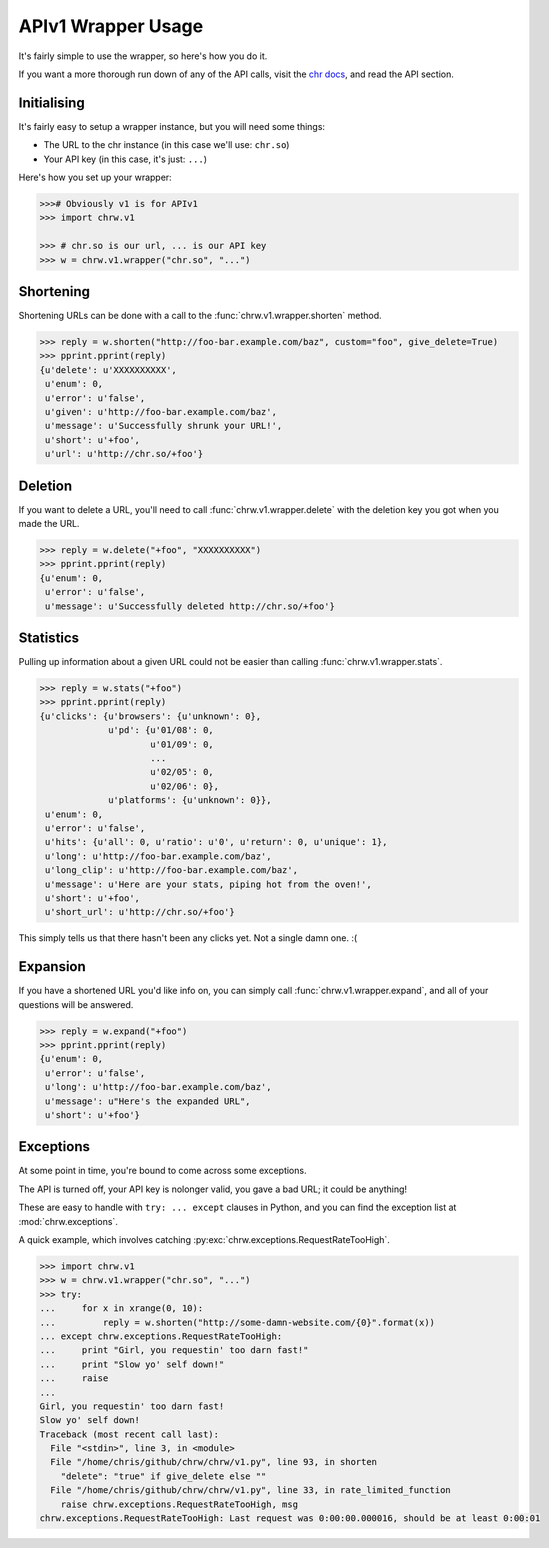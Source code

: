 APIv1 Wrapper Usage
===================

It's fairly simple to use the wrapper, so here's how you do it.

If you want a more thorough run down of any of the API calls,
visit the `chr docs <http://chr.rtfd.org>`_, and read the API section.

Initialising
------------

It's fairly easy to setup a wrapper instance, but you will need some things:

- The URL to the chr instance (in this case we'll use: ``chr.so``)
- Your API key (in this case, it's just: ``...``)

Here's how you set up your wrapper:

.. code-block:: python

    >>># Obviously v1 is for APIv1
    >>> import chrw.v1

    >>> # chr.so is our url, ... is our API key
    >>> w = chrw.v1.wrapper("chr.so", "...")

Shortening
----------

Shortening URLs can be done with a call to the :func:`chrw.v1.wrapper.shorten` method.

.. code-block:: python

    >>> reply = w.shorten("http://foo-bar.example.com/baz", custom="foo", give_delete=True)
    >>> pprint.pprint(reply)
    {u'delete': u'XXXXXXXXXX',
     u'enum': 0,
     u'error': u'false',
     u'given': u'http://foo-bar.example.com/baz',
     u'message': u'Successfully shrunk your URL!',
     u'short': u'+foo',
     u'url': u'http://chr.so/+foo'}

Deletion
--------
If you want to delete a URL, you'll need to call :func:`chrw.v1.wrapper.delete` with the
deletion key you got when you made the URL.

.. code-block:: python

    >>> reply = w.delete("+foo", "XXXXXXXXXX")
    >>> pprint.pprint(reply)
    {u'enum': 0,
     u'error': u'false',
     u'message': u'Successfully deleted http://chr.so/+foo'}

Statistics
----------
Pulling up information about a given URL could not be easier than calling :func:`chrw.v1.wrapper.stats`.

.. code-block:: python

    >>> reply = w.stats("+foo")
    >>> pprint.pprint(reply)
    {u'clicks': {u'browsers': {u'unknown': 0},
                 u'pd': {u'01/08': 0,
                         u'01/09': 0,
                         ...
                         u'02/05': 0,
                         u'02/06': 0},
                 u'platforms': {u'unknown': 0}},
     u'enum': 0,
     u'error': u'false',
     u'hits': {u'all': 0, u'ratio': u'0', u'return': 0, u'unique': 1},
     u'long': u'http://foo-bar.example.com/baz',
     u'long_clip': u'http://foo-bar.example.com/baz',
     u'message': u'Here are your stats, piping hot from the oven!',
     u'short': u'+foo',
     u'short_url': u'http://chr.so/+foo'}

This simply tells us that there hasn't been any clicks yet. Not a single damn one. :(

Expansion
---------
If you have a shortened URL you'd like info on, you can simply call :func:`chrw.v1.wrapper.expand`,
and all of your questions will be answered.

.. code-block:: python

    >>> reply = w.expand("+foo")
    >>> pprint.pprint(reply)
    {u'enum': 0,
     u'error': u'false',
     u'long': u'http://foo-bar.example.com/baz',
     u'message': u"Here's the expanded URL",
     u'short': u'+foo'}

Exceptions
----------
At some point in time, you're bound to come across some exceptions.

The API is turned off, your API key is nolonger valid, you gave a bad URL; it could be anything!

These are easy to handle with ``try: ... except`` clauses in Python,
and you can find the exception list at :mod:`chrw.exceptions`.

A quick example, which involves catching :py:exc:`chrw.exceptions.RequestRateTooHigh`.

.. code-block:: python

    >>> import chrw.v1
    >>> w = chrw.v1.wrapper("chr.so", "...")
    >>> try:
    ...     for x in xrange(0, 10):
    ...         reply = w.shorten("http://some-damn-website.com/{0}".format(x))
    ... except chrw.exceptions.RequestRateTooHigh:
    ...     print "Girl, you requestin' too darn fast!"
    ...     print "Slow yo' self down!"
    ...     raise
    ...
    Girl, you requestin' too darn fast!
    Slow yo' self down!
    Traceback (most recent call last):
      File "<stdin>", line 3, in <module>
      File "/home/chris/github/chrw/chrw/v1.py", line 93, in shorten
        "delete": "true" if give_delete else ""
      File "/home/chris/github/chrw/chrw/v1.py", line 33, in rate_limited_function
        raise chrw.exceptions.RequestRateTooHigh, msg
    chrw.exceptions.RequestRateTooHigh: Last request was 0:00:00.000016, should be at least 0:00:01